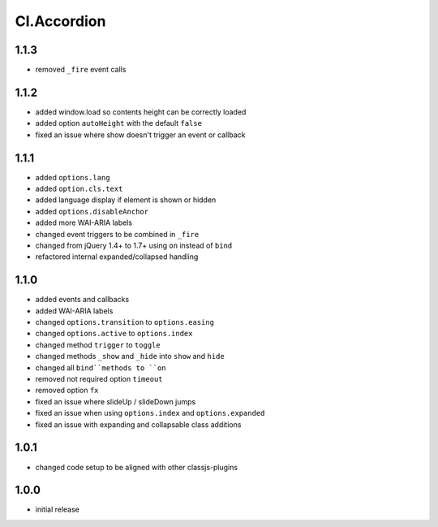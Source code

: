 ============
Cl.Accordion
============

1.1.3
-----
- removed ``_fire`` event calls

1.1.2
-----
- added window.load so contents height can be correctly loaded
- added option ``autoHeight`` with the default ``false``
- fixed an issue where show doesn't trigger an event or callback

1.1.1
-----
- added ``options.lang``
- added ``option.cls.text``
- added language display if element is shown or hidden
- added ``options.disableAnchor``
- added more WAI-ARIA labels
- changed event triggers to be combined in ``_fire``
- changed from jQuery 1.4+ to 1.7+ using ``on`` instead of ``bind``
- refactored internal expanded/collapsed handling

1.1.0
-----
- added events and callbacks
- added WAI-ARIA labels
- changed ``options.transition`` to ``options.easing``
- changed ``options.active`` to ``options.index``
- changed method ``trigger`` to ``toggle``
- changed methods ``_show`` and ``_hide`` into ``show`` and ``hide``
- changed all ``bind``methods to ``on``
- removed not required option ``timeout``
- removed option ``fx``
- fixed an issue where slideUp / slideDown jumps
- fixed an issue when using ``options.index`` and ``options.expanded``
- fixed an issue with expanding and collapsable class additions

1.0.1
-----
- changed code setup to be aligned with other classjs-plugins

1.0.0
-----
- initial release